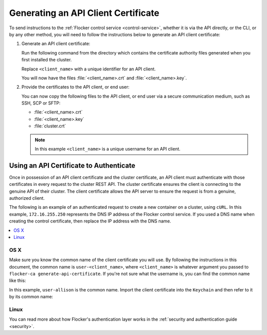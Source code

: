 .. Single Source Instructions

====================================
Generating an API Client Certificate
====================================

.. begin-body

To send instructions to the :ref:`Flocker control service <control-service>`, whether it is via the API directly, or the CLI, or by any other method, you will need to follow the instructions below to generate an API client certificate:

#. Generate an API client certificate:

   Run the following command from the directory which contains the certificate authority files generated when you first installed the cluster.

   Replace ``<client_name>`` with a unique identifier for an API client.

   .. prompt:: bash $

      flocker-ca create-api-certificate <client_name>

   You will now have the files :file:`<client_name>.crt` and :file:`<client_name>.key`.

#. Provide the certificates to the API client, or end user:

   You can now copy the following files to the API client, or end user via a secure communication medium, such as SSH, SCP or SFTP:
   
   * :file:`<client_name>.crt`
   * :file:`<client_name>.key`
   * :file:`cluster.crt`

   .. note:: In this example ``<client_name>`` is a unique username for an API client.

Using an API Certificate to Authenticate
========================================

Once in possession of an API client certificate and the cluster certificate, an API client must authenticate with those certificates in every request to the cluster REST API.
The cluster certificate ensures the client is connecting to the genuine API of their cluster.
The client certificate allows the API server to ensure the request is from a genuine, authorized client.

The following is an example of an authenticated request to create a new container on a cluster, using ``cURL``.
In this example, ``172.16.255.250`` represents the DNS IP address of the Flocker control service.
If you used a DNS name when creating the control certificate, then replace the IP address with the DNS name.

.. contents::
   :local:
   :backlinks: none
   :depth: 1

OS X
----

Make sure you know the common name of the client certificate you will use.
By following the instructions in this document, the common name is ``user-<client_name>``, where ``<client_name>`` is whatever argument you passed to ``flocker-ca generate-api-certificate``.
If you're not sure what the username is, you can find the common name like this:

.. prompt:: bash $ auto

    $ openssl x509 -in user.crt -noout -subject
    subject=/OU=164b81dd-7e5d-4570-99c7-8baf1ffb49d3/CN=user-allison

In this example, ``user-allison`` is the common name.
Import the client certificate into the ``Keychain`` and then refer to it by its common name:

.. prompt:: bash $ auto

    $ openssl pkcs12 -export -in user.crt -inkey user.key -out user.p12
	Enter Export Password:
	Verifying - Enter Export Password:
    $ security import user.p12 -k ~/Library/Keychains/login.keychain
    $ curl --cacert $PWD/cluster.crt --cert "<common name>" \
         https://172.16.255.250:4523/v1/configuration/containers

Linux
-----

.. prompt:: bash $

    curl --cacert $PWD/cluster.crt --cert $PWD/user.crt --key $PWD/user.key \
         https://172.16.255.250:4523/v1/configuration/containers

You can read more about how Flocker's authentication layer works in the :ref:`security and authentication guide <security>`.

.. end-body
